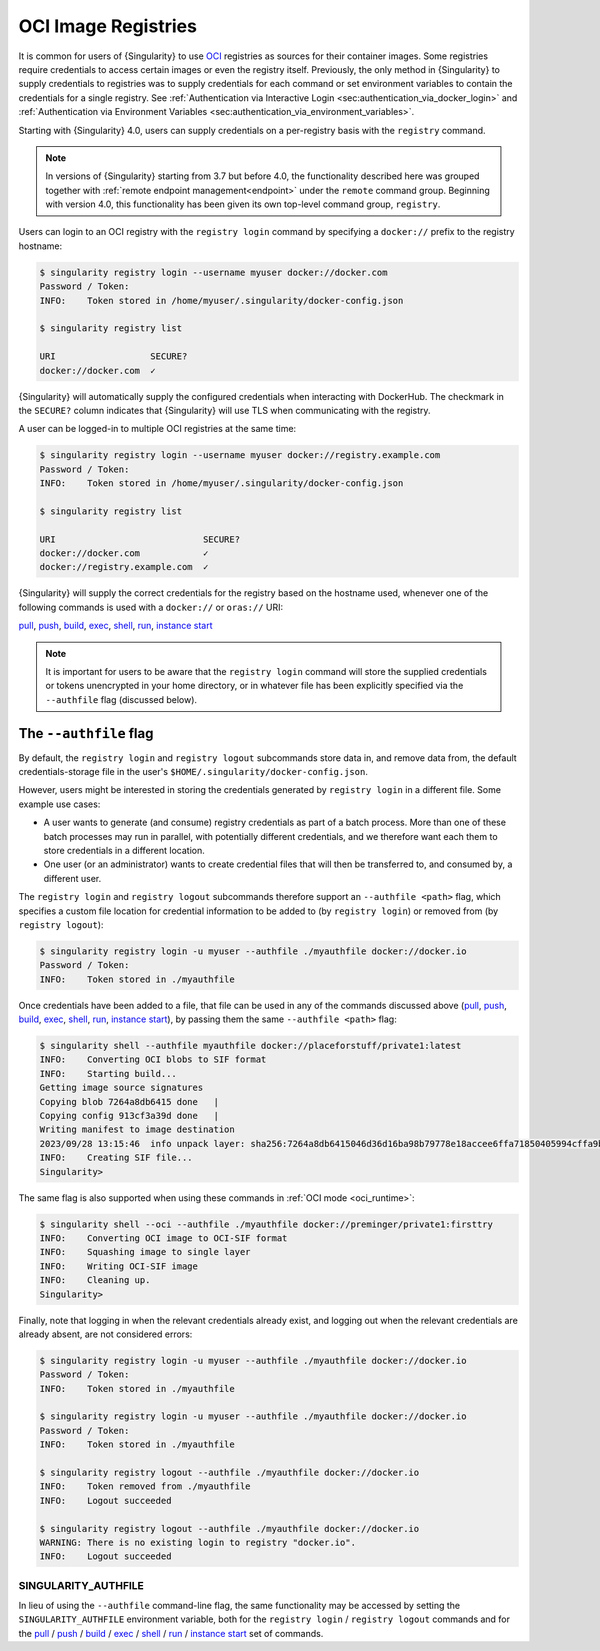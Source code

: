 .. _registry:

####################
OCI Image Registries
####################

It is common for users of {Singularity} to use `OCI
<https://opencontainers.org/>`__ registries as sources for their container
images. Some registries require credentials to access certain images or even the
registry itself. Previously, the only method in {Singularity} to supply
credentials to registries was to supply credentials for each command or set
environment variables to contain the credentials for a single registry. See
:ref:`Authentication via Interactive Login
<sec:authentication_via_docker_login>` and :ref:`Authentication via Environment
Variables <sec:authentication_via_environment_variables>`.

Starting with {Singularity} 4.0, users can supply credentials
on a per-registry basis with the ``registry`` command.

.. note::

   In versions of {Singularity} starting from 3.7 but before 4.0, the
   functionality described here was grouped together with :ref:`remote endpoint
   management<endpoint>` under the ``remote`` command group. Beginning with
   version 4.0, this functionality has been given its own top-level command
   group, ``registry``.

Users can login to an OCI registry with the ``registry login`` command by
specifying a ``docker://`` prefix to the registry hostname:

.. code:: console

   $ singularity registry login --username myuser docker://docker.com
   Password / Token:
   INFO:    Token stored in /home/myuser/.singularity/docker-config.json

   $ singularity registry list

   URI                  SECURE?
   docker://docker.com  ✓

{Singularity} will automatically supply the configured credentials when
interacting with DockerHub. The checkmark in the ``SECURE?`` column indicates
that {Singularity} will use TLS when communicating with the registry.

A user can be logged-in to multiple OCI registries at the same time:

.. code:: console

   $ singularity registry login --username myuser docker://registry.example.com
   Password / Token:
   INFO:    Token stored in /home/myuser/.singularity/docker-config.json

   $ singularity registry list

   URI                            SECURE?
   docker://docker.com            ✓
   docker://registry.example.com  ✓

{Singularity} will supply the correct credentials for the registry based on the
hostname used, whenever one of the following commands is used with a
``docker://`` or ``oras://`` URI:

`pull
<https://www.sylabs.io/guides/{version}/user-guide/cli/singularity_pull.html>`__,
`push
<https://www.sylabs.io/guides/{version}/user-guide/cli/singularity_push.html>`__,
`build
<https://www.sylabs.io/guides/{version}/user-guide/cli/singularity_build.html>`__,
`exec
<https://www.sylabs.io/guides/{version}/user-guide/cli/singularity_exec.html>`__,
`shell
<https://www.sylabs.io/guides/{version}/user-guide/cli/singularity_shell.html>`__,
`run
<https://www.sylabs.io/guides/{version}/user-guide/cli/singularity_run.html>`__,
`instance start
<https://www.sylabs.io/guides/{version}/user-guide/cli/singularity_instance.html>`__

.. note::

   It is important for users to be aware that the ``registry login`` command
   will store the supplied credentials or tokens unencrypted in your home
   directory, or in whatever file has been explicitly specified via the
   ``--authfile`` flag (discussed below).

.. _sec:authfile:

***********************
The ``--authfile`` flag
***********************

By default, the ``registry login`` and ``registry logout`` subcommands store
data in, and remove data from, the default credentials-storage file in the
user's ``$HOME/.singularity/docker-config.json``.

However, users might be interested in storing the credentials generated by
``registry login`` in a different file. Some example use cases:

* A user wants to generate (and consume) registry credentials as part of a batch
  process. More than one of these batch processes may run in parallel, with
  potentially different credentials, and we therefore want each them to store
  credentials in a different location.
* One user (or an administrator) wants to create credential files that will then
  be transferred to, and consumed by, a different user.

The ``registry login`` and ``registry logout`` subcommands therefore support an
``--authfile <path>`` flag, which specifies a custom file location for
credential information to be added to (by ``registry login``) or removed from
(by ``registry logout``):

.. code:: console

   $ singularity registry login -u myuser --authfile ./myauthfile docker://docker.io
   Password / Token:
   INFO:    Token stored in ./myauthfile

Once credentials have been added to a file, that file can be used in any of the
commands discussed above (`pull
<https://www.sylabs.io/guides/{version}/user-guide/cli/singularity_pull.html>`__,
`push
<https://www.sylabs.io/guides/{version}/user-guide/cli/singularity_push.html>`__,
`build
<https://www.sylabs.io/guides/{version}/user-guide/cli/singularity_build.html>`__,
`exec
<https://www.sylabs.io/guides/{version}/user-guide/cli/singularity_exec.html>`__,
`shell
<https://www.sylabs.io/guides/{version}/user-guide/cli/singularity_shell.html>`__,
`run
<https://www.sylabs.io/guides/{version}/user-guide/cli/singularity_run.html>`__,
`instance start
<https://www.sylabs.io/guides/{version}/user-guide/cli/singularity_instance.html>`__),
by passing them the same ``--authfile <path>`` flag:

.. code:: console

   $ singularity shell --authfile myauthfile docker://placeforstuff/private1:latest
   INFO:    Converting OCI blobs to SIF format
   INFO:    Starting build...
   Getting image source signatures
   Copying blob 7264a8db6415 done   |
   Copying config 913cf3a39d done   |
   Writing manifest to image destination
   2023/09/28 13:15:46  info unpack layer: sha256:7264a8db6415046d36d16ba98b79778e18accee6ffa71850405994cffa9be7de
   INFO:    Creating SIF file...
   Singularity>

The same flag is also supported when using these commands in :ref:`OCI mode
<oci_runtime>`:

.. code:: console

   $ singularity shell --oci --authfile ./myauthfile docker://preminger/private1:firsttry
   INFO:    Converting OCI image to OCI-SIF format
   INFO:    Squashing image to single layer
   INFO:    Writing OCI-SIF image
   INFO:    Cleaning up.
   Singularity>

Finally, note that logging in when the relevant credentials already exist, and
logging out when the relevant credentials are already absent, are not considered
errors:

.. code:: console

   $ singularity registry login -u myuser --authfile ./myauthfile docker://docker.io
   Password / Token:
   INFO:    Token stored in ./myauthfile

   $ singularity registry login -u myuser --authfile ./myauthfile docker://docker.io
   Password / Token:
   INFO:    Token stored in ./myauthfile

   $ singularity registry logout --authfile ./myauthfile docker://docker.io
   INFO:    Token removed from ./myauthfile
   INFO:    Logout succeeded

   $ singularity registry logout --authfile ./myauthfile docker://docker.io
   WARNING: There is no existing login to registry "docker.io".
   INFO:    Logout succeeded

SINGULARITY_AUTHFILE
====================

In lieu of using the ``--authfile`` command-line flag, the same functionality
may be accessed by setting the ``SINGULARITY_AUTHFILE`` environment variable,
both for the ``registry login`` / ``registry logout`` commands and for the `pull
<https://www.sylabs.io/guides/{version}/user-guide/cli/singularity_pull.html>`__
/ `push
<https://www.sylabs.io/guides/{version}/user-guide/cli/singularity_push.html>`__
/ `build
<https://www.sylabs.io/guides/{version}/user-guide/cli/singularity_build.html>`__
/ `exec
<https://www.sylabs.io/guides/{version}/user-guide/cli/singularity_exec.html>`__
/ `shell
<https://www.sylabs.io/guides/{version}/user-guide/cli/singularity_shell.html>`__
/ `run
<https://www.sylabs.io/guides/{version}/user-guide/cli/singularity_run.html>`__
/ `instance start
<https://www.sylabs.io/guides/{version}/user-guide/cli/singularity_instance.html>`__
set of commands.

